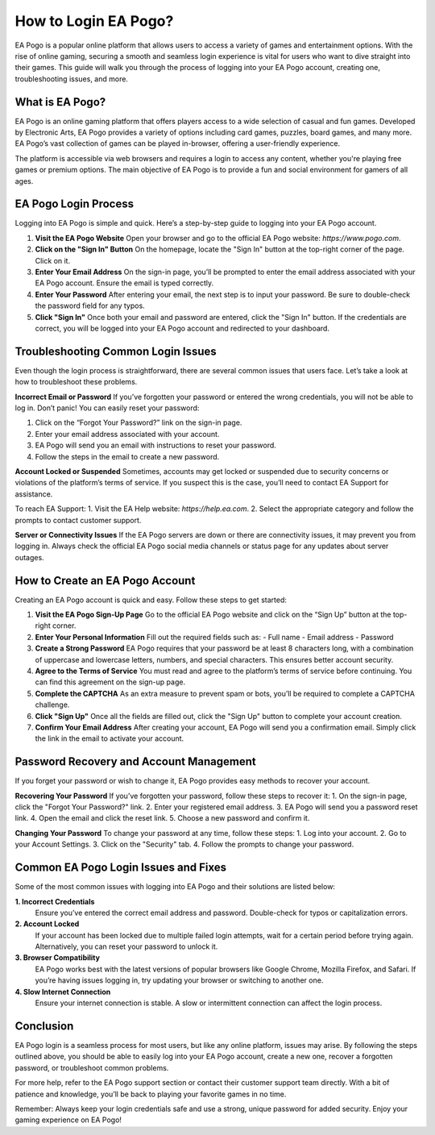 How to Login EA Pogo?
=====================




EA Pogo is a popular online platform that allows users to access a variety of games and entertainment options. With the rise of online gaming, securing a smooth and seamless login experience is vital for users who want to dive straight into their games. This guide will walk you through the process of logging into your EA Pogo account, creating one, troubleshooting issues, and more.


.. image:: https://club-pogo-login.readthedocs.io/en/latest/_images/click-login.png
   :alt: My Project Logo
   :width: 400px
   :align: center
   :target: https://aclportal.com/


What is EA Pogo?
----------------
EA Pogo is an online gaming platform that offers players access to a wide selection of casual and fun games. Developed by Electronic Arts, EA Pogo provides a variety of options including card games, puzzles, board games, and many more. EA Pogo’s vast collection of games can be played in-browser, offering a user-friendly experience.

The platform is accessible via web browsers and requires a login to access any content, whether you're playing free games or premium options. The main objective of EA Pogo is to provide a fun and social environment for gamers of all ages.

EA Pogo Login Process
---------------------
Logging into EA Pogo is simple and quick. Here’s a step-by-step guide to logging into your EA Pogo account.

1. **Visit the EA Pogo Website**
   Open your browser and go to the official EA Pogo website: `https://www.pogo.com`.

2. **Click on the "Sign In" Button**
   On the homepage, locate the "Sign In" button at the top-right corner of the page. Click on it.

3. **Enter Your Email Address**
   On the sign-in page, you’ll be prompted to enter the email address associated with your EA Pogo account. Ensure the email is typed correctly.

4. **Enter Your Password**
   After entering your email, the next step is to input your password. Be sure to double-check the password field for any typos.

5. **Click "Sign In"**
   Once both your email and password are entered, click the "Sign In" button. If the credentials are correct, you will be logged into your EA Pogo account and redirected to your dashboard.

Troubleshooting Common Login Issues
-----------------------------------
Even though the login process is straightforward, there are several common issues that users face. Let’s take a look at how to troubleshoot these problems.

**Incorrect Email or Password**
If you’ve forgotten your password or entered the wrong credentials, you will not be able to log in. Don’t panic! You can easily reset your password:

1. Click on the “Forgot Your Password?” link on the sign-in page.
2. Enter your email address associated with your account.
3. EA Pogo will send you an email with instructions to reset your password.
4. Follow the steps in the email to create a new password.

**Account Locked or Suspended**
Sometimes, accounts may get locked or suspended due to security concerns or violations of the platform’s terms of service. If you suspect this is the case, you’ll need to contact EA Support for assistance.

To reach EA Support:
1. Visit the EA Help website: `https://help.ea.com`.
2. Select the appropriate category and follow the prompts to contact customer support.

**Server or Connectivity Issues**
If the EA Pogo servers are down or there are connectivity issues, it may prevent you from logging in. Always check the official EA Pogo social media channels or status page for any updates about server outages.

How to Create an EA Pogo Account
--------------------------------
Creating an EA Pogo account is quick and easy. Follow these steps to get started:

1. **Visit the EA Pogo Sign-Up Page**
   Go to the official EA Pogo website and click on the “Sign Up” button at the top-right corner.

2. **Enter Your Personal Information**
   Fill out the required fields such as:
   - Full name
   - Email address
   - Password

3. **Create a Strong Password**
   EA Pogo requires that your password be at least 8 characters long, with a combination of uppercase and lowercase letters, numbers, and special characters. This ensures better account security.

4. **Agree to the Terms of Service**
   You must read and agree to the platform’s terms of service before continuing. You can find this agreement on the sign-up page.

5. **Complete the CAPTCHA**
   As an extra measure to prevent spam or bots, you’ll be required to complete a CAPTCHA challenge.

6. **Click "Sign Up"**
   Once all the fields are filled out, click the "Sign Up" button to complete your account creation.

7. **Confirm Your Email Address**
   After creating your account, EA Pogo will send you a confirmation email. Simply click the link in the email to activate your account.

Password Recovery and Account Management
-----------------------------------------
If you forget your password or wish to change it, EA Pogo provides easy methods to recover your account.

**Recovering Your Password**
If you’ve forgotten your password, follow these steps to recover it:
1. On the sign-in page, click the "Forgot Your Password?" link.
2. Enter your registered email address.
3. EA Pogo will send you a password reset link.
4. Open the email and click the reset link.
5. Choose a new password and confirm it.

**Changing Your Password**
To change your password at any time, follow these steps:
1. Log into your account.
2. Go to your Account Settings.
3. Click on the "Security" tab.
4. Follow the prompts to change your password.

Common EA Pogo Login Issues and Fixes
-------------------------------------
Some of the most common issues with logging into EA Pogo and their solutions are listed below:

**1. Incorrect Credentials**
   Ensure you’ve entered the correct email address and password. Double-check for typos or capitalization errors.

**2. Account Locked**
   If your account has been locked due to multiple failed login attempts, wait for a certain period before trying again. Alternatively, you can reset your password to unlock it.

**3. Browser Compatibility**
   EA Pogo works best with the latest versions of popular browsers like Google Chrome, Mozilla Firefox, and Safari. If you’re having issues logging in, try updating your browser or switching to another one.

**4. Slow Internet Connection**
   Ensure your internet connection is stable. A slow or intermittent connection can affect the login process.

Conclusion
----------
EA Pogo login is a seamless process for most users, but like any online platform, issues may arise. By following the steps outlined above, you should be able to easily log into your EA Pogo account, create a new one, recover a forgotten password, or troubleshoot common problems.

For more help, refer to the EA Pogo support section or contact their customer support team directly. With a bit of patience and knowledge, you’ll be back to playing your favorite games in no time.

Remember: Always keep your login credentials safe and use a strong, unique password for added security. Enjoy your gaming experience on EA Pogo!
